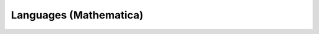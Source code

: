 .. Do not edit this file, this file was created by:
..
..     ./manage pyenv.cmd searx_extra/update/update_external_bangs.py

=======================
Languages (Mathematica)
=======================

.. flat-table:: Bangs in *Tech / Languages (Mathematica)*
   :header-rows: 1
   :stub-columns: 1
   :widths: 2 1 4 6

   * - Bang
     - Rank
     - Description
     - URL

   * - `!!mathematica <http://reference.wolfram.com/search/?q=>`__
     - 11
     - Mathematica
     - ``http://reference.wolfram.com/search/?q=``

   * - `!!wmse <https://mathematica.stackexchange.com/search?q=>`__
     - 0
     - Mathematica Stack Exchange
     - ``https://mathematica.stackexchange.com/search?q=``
